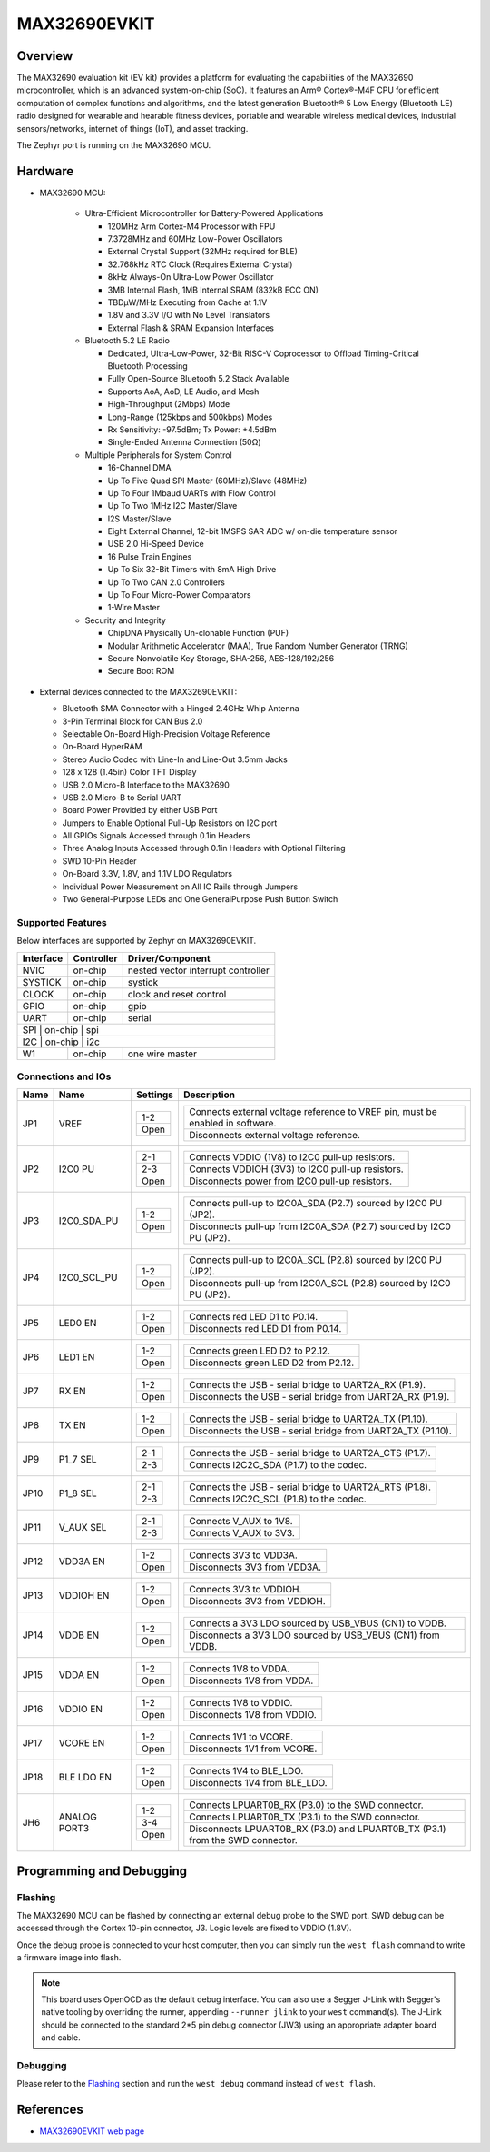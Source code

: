 .. _max32690_evkit:

MAX32690EVKIT
#############

Overview
********
The MAX32690 evaluation kit (EV kit) provides a platform for evaluating the capabilities
of the MAX32690 microcontroller, which is an advanced system-on-chip (SoC).
It features an Arm® Cortex®-M4F CPU for efficient computation of complex functions and
algorithms, and the latest generation Bluetooth® 5 Low Energy (Bluetooth LE) radio designed
for wearable and hearable fitness devices, portable and wearable wireless medical devices,
industrial sensors/networks, internet of things (IoT), and asset tracking.

The Zephyr port is running on the MAX32690 MCU.

.. image:: img/max32690evkit_img1.jpg
   :align: center
   :alt: MAX32690 EVKIT Front

.. image:: img/max32690evkit_img2.jpg
   :align: center
   :alt: MAX32690 Back

Hardware
********

- MAX32690 MCU:

    - Ultra-Efficient Microcontroller for Battery-Powered Applications

      - 120MHz Arm Cortex-M4 Processor with FPU
      - 7.3728MHz and 60MHz Low-Power Oscillators
      - External Crystal Support (32MHz required for BLE)
      - 32.768kHz RTC Clock (Requires External Crystal)
      - 8kHz Always-On Ultra-Low Power Oscillator
      - 3MB Internal Flash, 1MB Internal SRAM (832kB ECC ON)
      - TBDμW/MHz Executing from Cache at 1.1V
      - 1.8V and 3.3V I/O with No Level Translators
      - External Flash & SRAM Expansion Interfaces

    - Bluetooth 5.2 LE Radio

      - Dedicated, Ultra-Low-Power, 32-Bit RISC-V Coprocessor to Offload Timing-Critical Bluetooth Processing
      - Fully Open-Source Bluetooth 5.2 Stack Available
      - Supports AoA, AoD, LE Audio, and Mesh
      - High-Throughput (2Mbps) Mode
      - Long-Range (125kbps and 500kbps) Modes
      - Rx Sensitivity: -97.5dBm; Tx Power: +4.5dBm
      - Single-Ended Antenna Connection (50Ω)

    - Multiple Peripherals for System Control

      - 16-Channel DMA
      - Up To Five Quad SPI Master (60MHz)/Slave (48MHz)
      - Up To Four 1Mbaud UARTs with Flow Control
      - Up To Two 1MHz I2C Master/Slave
      - I2S Master/Slave
      - Eight External Channel, 12-bit 1MSPS SAR ADC w/ on-die temperature sensor
      - USB 2.0 Hi-Speed Device
      - 16 Pulse Train Engines
      - Up To Six 32-Bit Timers with 8mA High Drive
      - Up To Two CAN 2.0 Controllers
      - Up To Four Micro-Power Comparators
      - 1-Wire Master

    - Security and Integrity​

      - ChipDNA Physically Un-clonable Function (PUF)
      - Modular Arithmetic Accelerator (MAA), True Random Number Generator (TRNG)
      - Secure Nonvolatile Key Storage, SHA-256, AES-128/192/256
      - Secure Boot ROM

- External devices connected to the MAX32690EVKIT:

  - Bluetooth SMA Connector with a Hinged 2.4GHz Whip Antenna
  - 3-Pin Terminal Block for CAN Bus 2.0
  - Selectable On-Board High-Precision Voltage Reference
  - On-Board HyperRAM
  - Stereo Audio Codec with Line-In and Line-Out 3.5mm Jacks
  - 128 x 128 (1.45in) Color TFT Display
  - USB 2.0 Micro-B Interface to the MAX32690
  - USB 2.0 Micro-B to Serial UART
  - Board Power Provided by either USB Port
  - Jumpers to Enable Optional Pull-Up Resistors on I2C port
  - All GPIOs Signals Accessed through 0.1in Headers
  - Three Analog Inputs Accessed through 0.1in Headers with Optional Filtering
  - SWD 10-Pin Header
  - On-Board 3.3V, 1.8V, and 1.1V LDO Regulators
  - Individual Power Measurement on All IC Rails through Jumpers
  - Two General-Purpose LEDs and One GeneralPurpose Push Button Switch


Supported Features
==================

Below interfaces are supported by Zephyr on MAX32690EVKIT.

+-----------+------------+-------------------------------------+
| Interface | Controller | Driver/Component                    |
+===========+============+=====================================+
| NVIC      | on-chip    | nested vector interrupt controller  |
+-----------+------------+-------------------------------------+
| SYSTICK   | on-chip    | systick                             |
+-----------+------------+-------------------------------------+
| CLOCK     | on-chip    | clock and reset control             |
+-----------+------------+-------------------------------------+
| GPIO      | on-chip    | gpio                                |
+-----------+------------+-------------------------------------+
| UART      | on-chip    | serial                              |
+-----------+------------+-------------------------------------+
| SPI       | on-chip    | spi                                 |
+--------------------------------------------------------------+
| I2C       | on-chip    | i2c                                 |
+-----------+------------+-------------------------------------+
| W1        | on-chip    | one wire master                     |
+-----------+------------+-------------------------------------+


Connections and IOs
===================

+-----------+---------------+---------------+--------------------------------------------------------------------------------------------------+
| Name      | Name          | Settings      | Description                                                                                      |
+===========+===============+===============+==================================================================================================+
| JP1       | VREF          |               |                                                                                                  |
|           |               | +-----------+ |  +-------------------------------------------------------------------------------+               |
|           |               | | 1-2       | |  | Connects external voltage reference to VREF pin, must be enabled in software. |               |
|           |               | +-----------+ |  +-------------------------------------------------------------------------------+               |
|           |               | | Open      | |  |  Disconnects external voltage reference.                                      |               |
|           |               | +-----------+ |  +-------------------------------------------------------------------------------+               |
|           |               |               |                                                                                                  |
+-----------+---------------+---------------+--------------------------------------------------------------------------------------------------+
| JP2       | I2C0 PU       | +-----------+ |  +-------------------------------------------------------------------------------+               |
|           |               | | 2-1       | |  | Connects VDDIO (1V8) to I2C0 pull-up resistors.                               |               |
|           |               | +-----------+ |  +-------------------------------------------------------------------------------+               |
|           |               | | 2-3       | |  | Connects VDDIOH (3V3) to I2C0 pull-up resistors.                              |               |
|           |               | +-----------+ |  +-------------------------------------------------------------------------------+               |
|           |               | | Open      | |  | Disconnects power from I2C0 pull-up resistors.                                |               |
|           |               | +-----------+ |  +-------------------------------------------------------------------------------+               |
|           |               |               |                                                                                                  |
+-----------+---------------+---------------+--------------------------------------------------------------------------------------------------+
| JP3       | I2C0_SDA_PU   | +-----------+ |  +-------------------------------------------------------------------------------+               |
|           |               | | 1-2       | |  | Connects pull-up to I2C0A_SDA (P2.7) sourced by I2C0 PU (JP2).                |               |
|           |               | +-----------+ |  +-------------------------------------------------------------------------------+               |
|           |               | | Open      | |  | Disconnects pull-up from I2C0A_SDA (P2.7) sourced by I2C0 PU (JP2).           |               |
|           |               | +-----------+ |  +-------------------------------------------------------------------------------+               |
|           |               |               |                                                                                                  |
+-----------+---------------+---------------+--------------------------------------------------------------------------------------------------+
| JP4       | I2C0_SCL_PU   | +-----------+ |  +-------------------------------------------------------------------------------+               |
|           |               | | 1-2       | |  | Connects pull-up to I2C0A_SCL (P2.8) sourced by I2C0 PU (JP2).                |               |
|           |               | +-----------+ |  +-------------------------------------------------------------------------------+               |
|           |               | | Open      | |  | Disconnects pull-up from I2C0A_SCL (P2.8) sourced by I2C0 PU (JP2).           |               |
|           |               | +-----------+ |  +-------------------------------------------------------------------------------+               |
|           |               |               |                                                                                                  |
+-----------+---------------+---------------+--------------------------------------------------------------------------------------------------+
| JP5       | LED0 EN       | +-----------+ |  +-------------------------------------------------------------------------------+               |
|           |               | | 1-2       | |  | Connects red LED D1 to P0.14.                                                 |               |
|           |               | +-----------+ |  +-------------------------------------------------------------------------------+               |
|           |               | | Open      | |  | Disconnects red LED D1 from P0.14.                                            |               |
|           |               | +-----------+ |  +-------------------------------------------------------------------------------+               |
|           |               |               |                                                                                                  |
+-----------+---------------+---------------+--------------------------------------------------------------------------------------------------+
| JP6       | LED1 EN       | +-----------+ |  +-------------------------------------------------------------------------------+               |
|           |               | | 1-2       | |  | Connects green LED D2 to P2.12.                                               |               |
|           |               | +-----------+ |  +-------------------------------------------------------------------------------+               |
|           |               | | Open      | |  | Disconnects green LED D2 from P2.12.                                          |               |
|           |               | +-----------+ |  +-------------------------------------------------------------------------------+               |
|           |               |               |                                                                                                  |
+-----------+---------------+---------------+--------------------------------------------------------------------------------------------------+
| JP7       | RX EN         | +-----------+ |  +-------------------------------------------------------------------------------+               |
|           |               | | 1-2       | |  | Connects the USB - serial  bridge to UART2A_RX (P1.9).                        |               |
|           |               | +-----------+ |  +-------------------------------------------------------------------------------+               |
|           |               | | Open      | |  | Disconnects the USB - serial  bridge from UART2A_RX (P1.9).                   |               |
|           |               | +-----------+ |  +-------------------------------------------------------------------------------+               |
|           |               |               |                                                                                                  |
+-----------+---------------+---------------+--------------------------------------------------------------------------------------------------+
| JP8       | TX EN         | +-----------+ |  +-------------------------------------------------------------------------------+               |
|           |               | | 1-2       | |  | Connects the USB - serial  bridge to UART2A_TX (P1.10).                       |               |
|           |               | +-----------+ |  +-------------------------------------------------------------------------------+               |
|           |               | | Open      | |  | Disconnects the USB - serial  bridge from UART2A_TX (P1.10).                  |               |
|           |               | +-----------+ |  +-------------------------------------------------------------------------------+               |
|           |               |               |                                                                                                  |
+-----------+---------------+---------------+--------------------------------------------------------------------------------------------------+
| JP9       | P1_7 SEL      | +-----------+ |  +-------------------------------------------------------------------------------+               |
|           |               | | 2-1       | |  | Connects the USB - serial  bridge to UART2A_CTS (P1.7).                       |               |
|           |               | +-----------+ |  +-------------------------------------------------------------------------------+               |
|           |               | | 2-3       | |  | Connects I2C2C_SDA (P1.7) to the codec.                                       |               |
|           |               | +-----------+ |  +-------------------------------------------------------------------------------+               |
|           |               |               |                                                                                                  |
+-----------+---------------+---------------+--------------------------------------------------------------------------------------------------+
| JP10      | P1_8 SEL      | +-----------+ |  +-------------------------------------------------------------------------------+               |
|           |               | | 2-1       | |  | Connects the USB - serial  bridge to UART2A_RTS (P1.8).                       |               |
|           |               | +-----------+ |  +-------------------------------------------------------------------------------+               |
|           |               | | 2-3       | |  | Connects I2C2C_SCL (P1.8) to the codec.                                       |               |
|           |               | +-----------+ |  +-------------------------------------------------------------------------------+               |
|           |               |               |                                                                                                  |
+-----------+---------------+---------------+--------------------------------------------------------------------------------------------------+
| JP11      | V_AUX SEL     | +-----------+ |  +-------------------------------------------------------------------------------+               |
|           |               | | 2-1       | |  | Connects V_AUX to 1V8.                                                        |               |
|           |               | +-----------+ |  +-------------------------------------------------------------------------------+               |
|           |               | | 2-3       | |  | Connects V_AUX to 3V3.                                                        |               |
|           |               | +-----------+ |  +-------------------------------------------------------------------------------+               |
|           |               |               |                                                                                                  |
+-----------+---------------+---------------+--------------------------------------------------------------------------------------------------+
| JP12      | VDD3A EN      | +-----------+ |  +-------------------------------------------------------------------------------+               |
|           |               | | 1-2       | |  | Connects 3V3 to VDD3A.                                                        |               |
|           |               | +-----------+ |  +-------------------------------------------------------------------------------+               |
|           |               | | Open      | |  | Disconnects 3V3 from VDD3A.                                                   |               |
|           |               | +-----------+ |  +-------------------------------------------------------------------------------+               |
|           |               |               |                                                                                                  |
+-----------+---------------+---------------+--------------------------------------------------------------------------------------------------+
| JP13      | VDDIOH EN     | +-----------+ |  +-------------------------------------------------------------------------------+               |
|           |               | | 1-2       | |  | Connects 3V3 to VDDIOH.                                                       |               |
|           |               | +-----------+ |  +-------------------------------------------------------------------------------+               |
|           |               | | Open      | |  | Disconnects 3V3 from VDDIOH.                                                  |               |
|           |               | +-----------+ |  +-------------------------------------------------------------------------------+               |
|           |               |               |                                                                                                  |
+-----------+---------------+---------------+--------------------------------------------------------------------------------------------------+
| JP14      | VDDB EN       | +-----------+ |  +-------------------------------------------------------------------------------+               |
|           |               | | 1-2       | |  | Connects a 3V3 LDO sourced by USB_VBUS (CN1) to VDDB.                         |               |
|           |               | +-----------+ |  +-------------------------------------------------------------------------------+               |
|           |               | | Open      | |  | Disconnects a 3V3 LDO sourced by USB_VBUS (CN1) from VDDB.                    |               |
|           |               | +-----------+ |  +-------------------------------------------------------------------------------+               |
|           |               |               |                                                                                                  |
+-----------+---------------+---------------+--------------------------------------------------------------------------------------------------+
| JP15      | VDDA EN       | +-----------+ |  +-------------------------------------------------------------------------------+               |
|           |               | | 1-2       | |  | Connects 1V8 to VDDA.                                                         |               |
|           |               | +-----------+ |  +-------------------------------------------------------------------------------+               |
|           |               | | Open      | |  | Disconnects 1V8 from VDDA.                                                    |               |
|           |               | +-----------+ |  +-------------------------------------------------------------------------------+               |
|           |               |               |                                                                                                  |
+-----------+---------------+---------------+--------------------------------------------------------------------------------------------------+
| JP16      | VDDIO EN      | +-----------+ |  +-------------------------------------------------------------------------------+               |
|           |               | | 1-2       | |  | Connects 1V8 to VDDIO.                                                        |               |
|           |               | +-----------+ |  +-------------------------------------------------------------------------------+               |
|           |               | | Open      | |  | Disconnects 1V8 from VDDIO.                                                   |               |
|           |               | +-----------+ |  +-------------------------------------------------------------------------------+               |
|           |               |               |                                                                                                  |
+-----------+---------------+---------------+--------------------------------------------------------------------------------------------------+
| JP17      | VCORE EN      | +-----------+ |  +-------------------------------------------------------------------------------+               |
|           |               | | 1-2       | |  | Connects 1V1 to VCORE.                                                        |               |
|           |               | +-----------+ |  +-------------------------------------------------------------------------------+               |
|           |               | | Open      | |  | Disconnects 1V1 from VCORE.                                                   |               |
|           |               | +-----------+ |  +-------------------------------------------------------------------------------+               |
|           |               |               |                                                                                                  |
+-----------+---------------+---------------+--------------------------------------------------------------------------------------------------+
| JP18      | BLE LDO EN    | +-----------+ |  +-------------------------------------------------------------------------------+               |
|           |               | | 1-2       | |  | Connects 1V4 to BLE_LDO.                                                      |               |
|           |               | +-----------+ |  +-------------------------------------------------------------------------------+               |
|           |               | | Open      | |  | Disconnects 1V4 from BLE_LDO.                                                 |               |
|           |               | +-----------+ |  +-------------------------------------------------------------------------------+               |
|           |               |               |                                                                                                  |
+-----------+---------------+---------------+--------------------------------------------------------------------------------------------------+
| JH6       | ANALOG PORT3  | +-----------+ |  +-------------------------------------------------------------------------------+               |
|           |               | | 1-2       | |  | Connects LPUART0B_RX (P3.0) to the SWD connector.                             |               |
|           |               | +-----------+ |  +-------------------------------------------------------------------------------+               |
|           |               | | 3-4       | |  | Connects LPUART0B_TX (P3.1) to the SWD connector.                             |               |
|           |               | +-----------+ |  +-------------------------------------------------------------------------------+               |
|           |               | | Open      | |  | Disconnects LPUART0B_RX (P3.0) and LPUART0B_TX (P3.1) from the SWD connector. |               |
|           |               | +-----------+ |  +-------------------------------------------------------------------------------+               |
|           |               |               |                                                                                                  |
+-----------+---------------+---------------+--------------------------------------------------------------------------------------------------+

Programming and Debugging
*************************

Flashing
========

The MAX32690 MCU can be flashed by connecting an external debug probe to the
SWD port. SWD debug can be accessed through the Cortex 10-pin connector, J3.
Logic levels are fixed to VDDIO (1.8V).

Once the debug probe is connected to your host computer, then you can simply run the
``west flash`` command to write a firmware image into flash.

.. note::

   This board uses OpenOCD as the default debug interface. You can also use
   a Segger J-Link with Segger's native tooling by overriding the runner,
   appending ``--runner jlink`` to your ``west`` command(s). The J-Link should
   be connected to the standard 2*5 pin debug connector (JW3) using an
   appropriate adapter board and cable.

Debugging
=========

Please refer to the `Flashing`_ section and run the ``west debug`` command
instead of ``west flash``.

References
**********

- `MAX32690EVKIT web page`_

.. _MAX32690EVKIT web page:
   https://www.analog.com/en/design-center/evaluation-hardware-and-software/evaluation-boards-kits/MAX32690EVKIT.html
